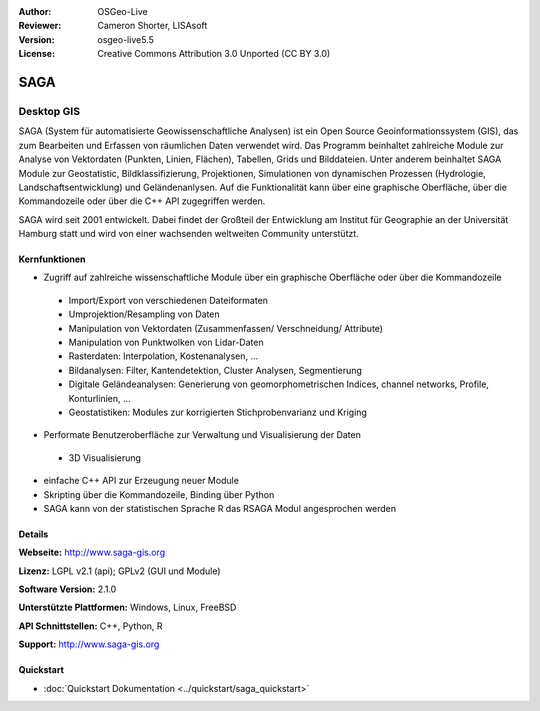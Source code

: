 :Author: OSGeo-Live
:Reviewer: Cameron Shorter, LISAsoft
:Version: osgeo-live5.5
:License: Creative Commons Attribution 3.0 Unported (CC BY 3.0)

.. image:: ../../images/project_logos/logo-saga.png
  :scale: 100 %
  :alt: project logo
  :align: right
  :target: http://www.saga-gis.org


SAGA
================================================================================

Desktop GIS
~~~~~~~~~~~~~~~~~~~~~~~~~~~~~~~~~~~~~~~~~~~~~~~~~~~~~~~~~~~~~~~~~~~~~~~~~~~~~~~~

SAGA (System für automatisierte Geowissenschaftliche Analysen) ist ein Open Source Geoinformationssystem (GIS), das zum
Bearbeiten und Erfassen von räumlichen Daten verwendet wird. Das Programm beinhaltet zahlreiche Module zur Analyse von Vektordaten (Punkten, Linien, Flächen), Tabellen, Grids und Bilddateien. Unter anderem beinhaltet SAGA Module zur Geostatistic, Bildklassifizierung, 
Projektionen, Simulationen von dynamischen Prozessen (Hydrologie, Landschaftsentwicklung) und Geländenanlysen.
Auf die Funktionalität kann über eine graphische Oberfläche, über die Kommandozeile oder über die C++ API zugegriffen werden.

SAGA wird seit 2001 entwickelt. Dabei findet der Großteil der Entwicklung am 
Institut für Geographie an der Universität Hamburg statt und wird von einer wachsenden weltweiten Community unterstützt.

.. image:: ../../images/screenshots/1024x768/saga_overview.png
  :scale: 40%
  :alt: screenshot
  :align: right

Kernfunktionen
--------------------------------------------------------------------------------

* Zugriff auf zahlreiche wissenschaftliche Module über ein graphische Oberfläche oder über die Kommandozeile

 * Import/Export von verschiedenen Dateiformaten
 * Umprojektion/Resampling von Daten
 * Manipulation von Vektordaten (Zusammenfassen/ Verschneidung/ Attribute)
 * Manipulation von Punktwolken von Lidar-Daten
 * Rasterdaten: Interpolation, Kostenanalysen, ...
 * Bildanalysen: Filter, Kantendetektion, Cluster Analysen, Segmentierung
 * Digitale Geländeanalysen: Generierung von geomorphometrischen Indices, channel networks, Profile, Konturlinien, ...
 * Geostatistiken: Modules zur korrigierten Stichprobenvarianz und Kriging

* Performate Benutzeroberfläche zur Verwaltung und Visualisierung der Daten

 * 3D Visualisierung

* einfache C++ API zur Erzeugung neuer Module
* Skripting über die Kommandozeile, Binding über Python
* SAGA kann von der statistischen Sprache R das RSAGA Modul angesprochen werden

Details
--------------------------------------------------------------------------------

**Webseite:** http://www.saga-gis.org

**Lizenz:** LGPL v2.1 (api); GPLv2 (GUI und Module)

**Software Version:** 2.1.0

**Unterstützte Plattformen:** Windows, Linux, FreeBSD

**API Schnittstellen:** C++, Python, R

**Support:** http://www.saga-gis.org

Quickstart
--------------------------------------------------------------------------------

* :doc:`Quickstart Dokumentation <../quickstart/saga_quickstart>`


